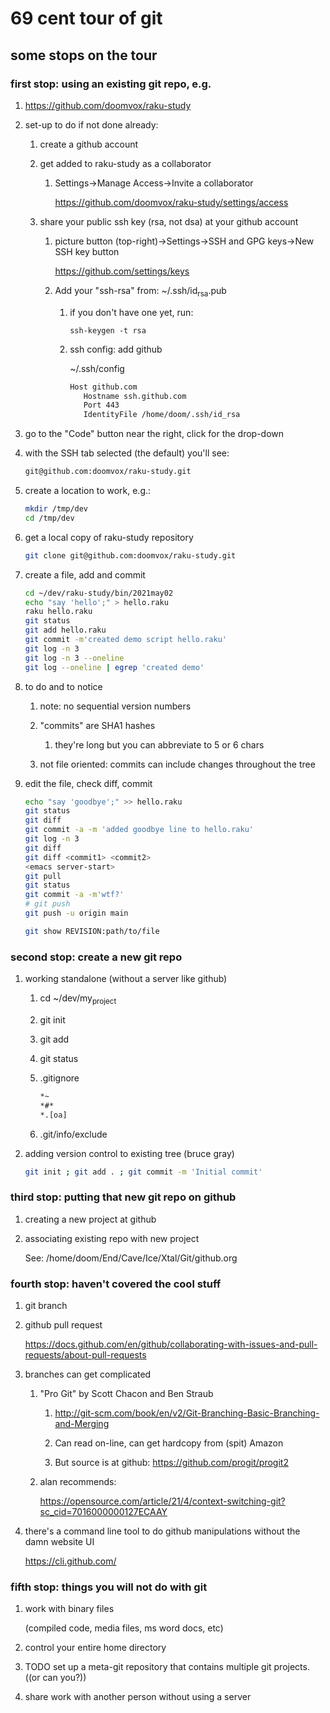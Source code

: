 * 69 cent tour of git
** some stops on the tour
*** first stop: using an existing git repo, e.g. 
**** https://github.com/doomvox/raku-study
**** set-up to do if not done already:
***** create a github account
***** get added to raku-study as a collaborator
****** Settings->Manage Access->Invite a collaborator
https://github.com/doomvox/raku-study/settings/access
***** share your public ssh key (rsa, not dsa) at your github account
****** picture button (top-right)->Settings->SSH and GPG keys->New SSH key button
https://github.com/settings/keys 
****** Add your "ssh-rsa" from: ~/.ssh/id_rsa.pub
******* if you don't have one yet, run:
#+BEGIN_SRC perl6
ssh-keygen -t rsa
#+END_SRC
******* ssh config:  add github
~/.ssh/config
#+BEGIN_SRC sh 
      Host github.com
         Hostname ssh.github.com
         Port 443
         IdentityFile /home/doom/.ssh/id_rsa
#+END_SRC

**** go to the "Code" button near the right, click for the drop-down
**** with the SSH tab selected (the default) you'll see:
#+BEGIN_SRC sh
git@github.com:doomvox/raku-study.git
#+END_SRC

**** create a location to work, e.g.:
#+BEGIN_SRC sh
mkdir /tmp/dev
cd /tmp/dev
#+END_SRC
**** get a local copy of raku-study repository
#+BEGIN_SRC sh
git clone git@github.com:doomvox/raku-study.git
#+END_SRC
**** create a file, add and commit
#+BEGIN_SRC sh
cd ~/dev/raku-study/bin/2021may02
echo "say 'hello';" > hello.raku
raku hello.raku
git status
git add hello.raku
git commit -m'created demo script hello.raku'
git log -n 3
git log -n 3 --oneline
git log --oneline | egrep 'created demo'
#+END_SRC

**** to do and to notice
****** note: no sequential version numbers 
****** "commits" are SHA1 hashes
******* they're long but you can abbreviate to 5 or 6 chars
****** not file oriented: commits can include changes throughout the tree

**** edit the file, check diff, commit
#+BEGIN_SRC sh
echo "say 'goodbye';" >> hello.raku
git status
git diff
git commit -a -m 'added goodbye line to hello.raku'
git log -n 3
git diff
git diff <commit1> <commit2>
<emacs server-start>
git pull
git status
git commit -a -m'wtf?'
# git push
git push -u origin main
#+END_SRC

#+BEGIN_SRC sh
git show REVISION:path/to/file
#+END_SRC
*** second stop: create a new git repo
****  working standalone (without a server like github)
***** cd ~/dev/my_project
***** git init
***** git add
***** git status
***** .gitignore
#+BEGIN_SRC sh
*~   
*#* 
*.[oa]
#+END_SRC 
***** .git/info/exclude
**** adding version control to existing tree (bruce gray)
#+BEGIN_SRC sh
git init ; git add . ; git commit -m 'Initial commit'
#+END_SRC

*** third stop: putting that new git repo on github
**** creating a new project at github
**** associating existing repo with new project
See: /home/doom/End/Cave/Ice/Xtal/Git/github.org
*** fourth stop: haven't covered the cool stuff
**** git branch
**** github pull request
https://docs.github.com/en/github/collaborating-with-issues-and-pull-requests/about-pull-requests
**** branches can get complicated
***** "Pro Git" by Scott Chacon and  Ben Straub
****** http://git-scm.com/book/en/v2/Git-Branching-Basic-Branching-and-Merging
****** Can read on-line, can get hardcopy from (spit) Amazon
****** But source is at github: https://github.com/progit/progit2

***** alan recommends:
https://opensource.com/article/21/4/context-switching-git?sc_cid=7016000000127ECAAY

**** there's a command line tool to do github manipulations without the damn website UI
https://cli.github.com/

*** fifth stop: things you will not do with git
**** work with binary files
(compiled code, media files, ms word docs, etc)
**** control your entire home directory
**** TODO set up a meta-git repository that contains multiple git projects. ((or can you?))
**** share work with another person without using a server
